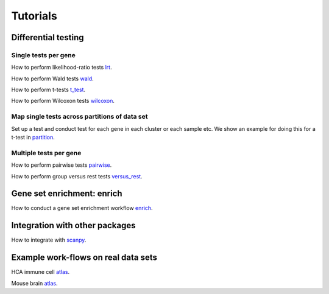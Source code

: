 Tutorials
=========



Differential testing
--------------------

Single tests per gene
~~~~~~~~~~~~~~~~~~~~~

How to perform likelihood-ratio tests `lrt <https://github.com/theislab/diffxpy_tutorials/tree/master/diffxpy_tutorials/test/single/likelihood_ratio_test.ipynb>`__.

How to perform Wald tests `wald <https://github.com/theislab/diffxpy_tutorials/tree/master/diffxpy_tutorials/test/single/wald_test.ipynb>`__.

How to perform t-tests `t_test <https://github.com/theislab/diffxpy_tutorials/tree/master/diffxpy_tutorials/test/single/t_test.ipynb>`__.

How to perform Wilcoxon tests `wilcoxon <https://github.com/theislab/diffxpy_tutorials/tree/master/diffxpy_tutorials/test/single/wilcoxon_test.ipynb>`__.

Map single tests across partitions of data set
~~~~~~~~~~~~~~~~~~~~~~~~~~~~~~~~~~~~~~~~~~~~~~

Set up a test and conduct test for each gene in each cluster or each sample etc.
We show an example for doing this for a t-test in `partition <https://github.com/theislab/diffxpy_tutorials/tree/master/diffxpy_tutorials/test/single/run_by_partition.ipynb>`__.
   
Multiple tests per gene
~~~~~~~~~~~~~~~~~~~~~~~

How to perform pairwise tests `pairwise <https://github.com/theislab/diffxpy_tutorials/tree/master/diffxpy_tutorials/test/multi/pairwise.ipynb>`__.

How to perform group versus rest tests `versus_rest <https://github.com/theislab/diffxpy_tutorials/tree/master/diffxpy_tutorials/test/multiversus_rest.ipynb>`__.


Gene set enrichment: enrich
---------------------------

How to conduct a gene set enrichment workflow `enrich <https://github.com/theislab/diffxpy_tutorials/tree/master/diffxpy_tutorials/enrich/enrich.ipynb>`__.


Integration with other packages
-------------------------------

How to integrate with `scanpy <https://github.com/theislab/diffxpy_tutorials/tree/master/diffxpy_tutorials/integration/scanpy_integration.ipynb>`__.


Example work-flows on real data sets
------------------------------------

HCA immune cell `atlas <https://github.com/theislab/diffxpy_tutorials/tree/master/diffxpy_tutorials/real_data/ImmuneCellAtlas.ipynb>`__.

Mouse brain `atlas <https://github.com/theislab/diffxpy_tutorials/tree/master/diffxpy_tutorials/real_data/MouseBrainCellAtlas.ipynb>`__.


